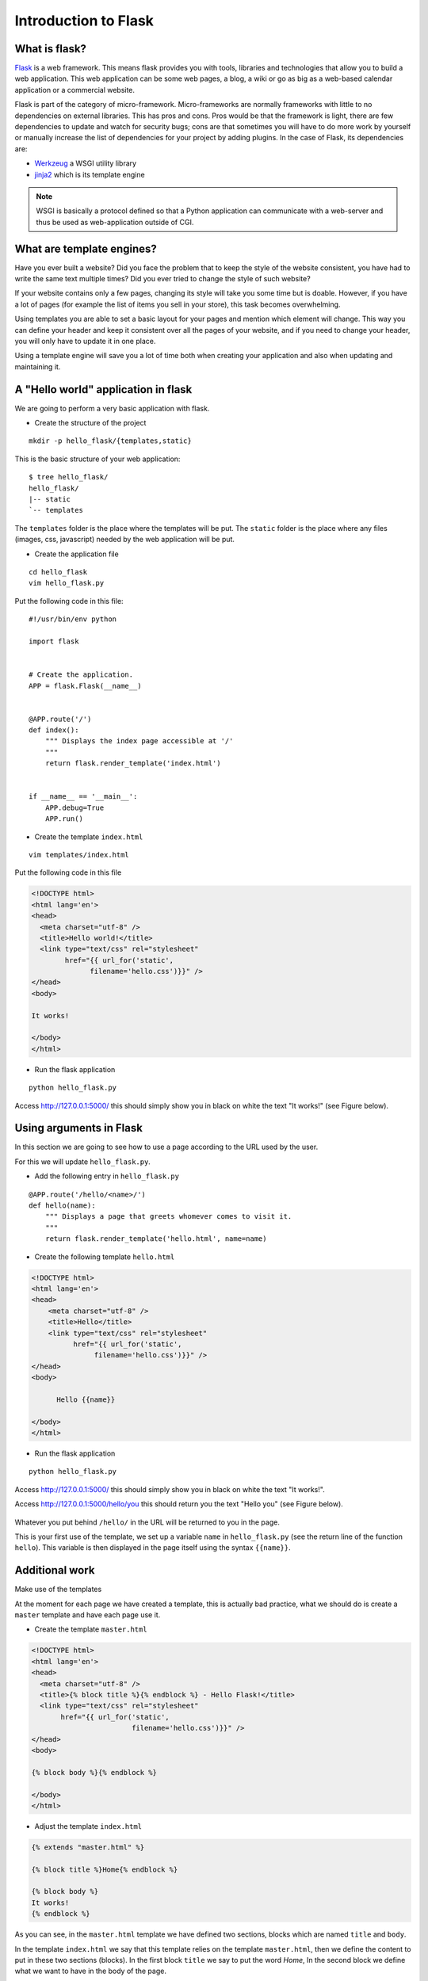 Introduction to Flask
=====================

What is flask?
--------------

`Flask <http://flask.pocoo.org/>`_ is a web framework. This means flask provides
you with tools, libraries and technologies that allow you to build a web
application. This web application can be some web pages, a blog, a wiki or go as
big as a web-based calendar application or a commercial website.

Flask is part of the category of micro-framework. Micro-frameworks are
normally frameworks with little to no dependencies on external libraries. This
has pros and cons. Pros would be that the framework is light, there are few
dependencies to update and watch for security bugs; cons are that sometimes you
will have to do more work by yourself or manually increase the list of
dependencies for your project by adding plugins.
In the case of Flask, its dependencies are:

* `Werkzeug <http://werkzeug.pocoo.org/>`_ a WSGI utility library
* `jinja2 <http://jinja.pocoo.org/>`_ which is its template engine

.. note:: WSGI is basically a protocol defined so that a Python application can
   communicate with a web-server and thus be used as web-application outside of
   CGI.

What are template engines?
--------------------------

Have you ever built a website? Did you face the problem that to keep the style
of the website consistent, you have had to write the same text multiple times?
Did you ever tried to change the style of such website?

If your website contains only a few pages, changing its style will take you some
time but is doable. However, if you have a lot of pages (for example the list of
items you sell in your store), this task becomes overwhelming.

Using templates you are able to set a basic layout for your pages and mention
which element will change.  This way you can define your header and keep it 
consistent over all the pages of your website, and if you need to change your 
header, you will only have to update it in one place.

Using a template engine will save you a lot of time both when creating your
application and also when updating and maintaining it.

A "Hello world" application in flask
-------------------------------------

We are going to perform a very basic application with flask.

* Create the structure of the project

::

 mkdir -p hello_flask/{templates,static}

This is the basic structure of your web application::

 $ tree hello_flask/
 hello_flask/
 |-- static
 `-- templates

The ``templates`` folder is the place where the templates will be put.
The ``static`` folder is the place where any files (images, css, javascript)
needed by the web application will be put.

* Create the application file

::

 cd hello_flask
 vim hello_flask.py

Put the following code in this file::

 #!/usr/bin/env python

 import flask


 # Create the application.
 APP = flask.Flask(__name__)


 @APP.route('/')
 def index():
     """ Displays the index page accessible at '/'
     """
     return flask.render_template('index.html')


 if __name__ == '__main__':
     APP.debug=True
     APP.run()


* Create the template ``index.html``

::

 vim templates/index.html


Put the following code in this file

.. code-block:: html

 <!DOCTYPE html>
 <html lang='en'>
 <head>
   <meta charset="utf-8" />
   <title>Hello world!</title>
   <link type="text/css" rel="stylesheet"
         href="{{ url_for('static',
               filename='hello.css')}}" />
 </head>
 <body>
  
 It works!
  
 </body>
 </html>


* Run the flask application

::

 python hello_flask.py


Access `http://127.0.0.1:5000/ <http://127.0.0.1:5000/>`_ this should simply
show you in black on white the text "It works!" (see Figure below).

.. figure:: img/hello_flask_Index.png
   :width: 600 px
   :target: img/hello_flask_Index.png
   :align: center


Using arguments in Flask
------------------------

In this section we are going to see how to use a page according to the URL used
by the user.

For this we will update ``hello_flask.py``.

* Add the following entry in ``hello_flask.py``

::

  @APP.route('/hello/<name>/')
  def hello(name):
      """ Displays a page that greets whomever comes to visit it.
      """
      return flask.render_template('hello.html', name=name)

* Create the following template ``hello.html``

.. code-block:: html

  <!DOCTYPE html>
  <html lang='en'>
  <head>
      <meta charset="utf-8" />
      <title>Hello</title>
      <link type="text/css" rel="stylesheet"
            href="{{ url_for('static',
                 filename='hello.css')}}" />
  </head>
  <body>

        Hello {{name}}

  </body>
  </html>

* Run the flask application

::

 python hello_flask.py


Access `http://127.0.0.1:5000/ <http://127.0.0.1:5000/>`_ this should simply
show you in black on white the text "It works!".

Access `http://127.0.0.1:5000/hello/you <http://127.0.0.1:5000/hello/you>`_
this should return you the text "Hello you" (see Figure below).

.. figure:: img/hello_flask_hello.png
   :width: 600 px
   :target: img/hello_flask_hello.png
   :align: center

Whatever you put behind ``/hello/`` in the URL will be returned to you in the
page.

This is your first use of the template, we set up a variable ``name`` in
``hello_flask.py`` (see the return line of the function ``hello``). This
variable is then displayed in the page itself using the syntax ``{{name}}``.

Additional work
----------------

Make use of the templates

At the moment for each page we have created a template, this is actually bad
practice, what we should do is create a ``master`` template and have each page
use it.

* Create the template ``master.html``

.. code-block:: html

  <!DOCTYPE html>
  <html lang='en'>
  <head>
    <meta charset="utf-8" />
    <title>{% block title %}{% endblock %} - Hello Flask!</title>
    <link type="text/css" rel="stylesheet"
         href="{{ url_for('static',
                          filename='hello.css')}}" />
  </head>
  <body>

  {% block body %}{% endblock %}

  </body>
  </html>

* Adjust the template ``index.html``

.. code-block:: html

  {% extends "master.html" %}

  {% block title %}Home{% endblock %}

  {% block body %}
  It works!
  {% endblock %}

As you can see, in the ``master.html`` template we have defined two sections,
blocks which are named ``title`` and ``body``.

In the template ``index.html`` we say that this template relies on the template
``master.html``, then we define the content to put in these two sections
(blocks). In the first block ``title`` we say to put the word `Home`, In the
second block we define what we want to have in the body of the page.

* As an exercise, transform the other template ``hello.html`` to use the
  ``master.html`` template as well.
  
  

* Add link to the front page from the hello page

Flask uses a specific syntax to create links from a page to another. This in
fact generates the link dynamically according to the decorator set to the
function linked to. In addition it takes care of where the application is
deployed.

For example, if you website is deployed at: ``/myapp/`` flask will automatically
append ``/myapp/`` to all links without the need for you to specify it.

To create a link in a template, flask relies on the function ``url_for()``. This
function takes as its first argument the function you want to call (link to). The
following arguments are the arguments of the function itself (for example the
argument ``name`` of the function ``hello``).

Adjust the template ``hello.html`` to add a link to the front page

::

 <a href="{{ url_for('index') }}"><button>Home</button></a>

* As an assignment add a link in the front page to the hello page for `you`.

